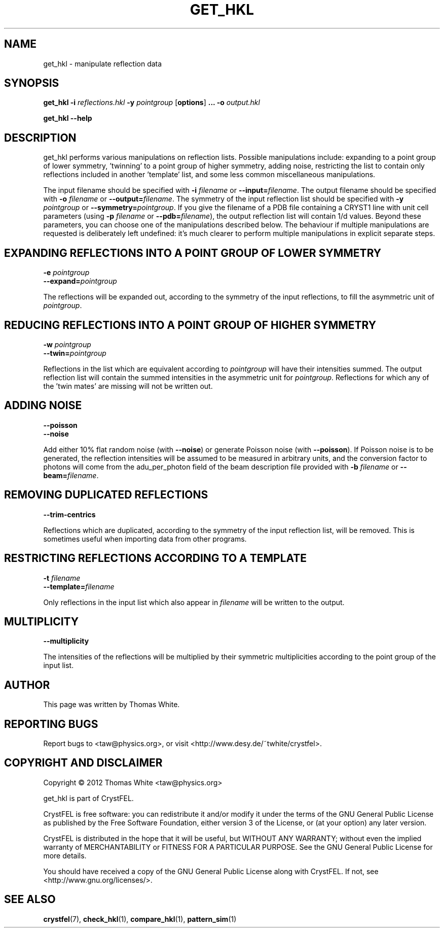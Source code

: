 .\"
.\" get_hkl man page
.\"
.\" Copyright © 2012 Thomas White <taw@physics.org>
.\"
.\" Part of CrystFEL - crystallography with a FEL
.\"

.TH GET_HKL 1
.SH NAME
get_hkl \- manipulate reflection data
.SH SYNOPSIS
.PP
\fBget_hkl -i\fR \fIreflections.hkl\fR \fB-y\fR \fIpointgroup\fR [\fBoptions\fR] \fB...\fR \fB-o\fR \fIoutput.hkl\fR
.PP
\fBget_hkl --help\fR

.SH DESCRIPTION
get_hkl performs various manipulations on reflection lists.  Possible manipulations include: expanding to a point group of lower symmetry, 'twinning' to a point group of higher symmetry, adding noise, restricting the list to contain only reflections included in another 'template' list, and some less common miscellaneous manipulations.
.PP
The input filename should be specified with \fB-i\fR \fIfilename\fR or \fB--input=\fR\fIfilename\fR.  The output filename should be specified with \fB-o\fR \fIfilename\fR or \fB--output=\fR\fIfilename\fR.  The symmetry of the input reflection list should be specified with \fB-y\fR \fIpointgroup\fR or \fB--symmetry=\fR\fIpointgroup\fR.  If you give the filename of a PDB file containing a CRYST1 line with unit cell parameters (using \fB-p\fR \fIfilename\fR or \fB--pdb=\fR\fIfilename\fR), the output reflection list will contain 1/d values.  Beyond these parameters, you can choose one of the manipulations described below.  The behaviour if multiple manipulations are requested is deliberately left undefined: it's much clearer to perform multiple manipulations in explicit separate steps.

.SH EXPANDING REFLECTIONS INTO A POINT GROUP OF LOWER SYMMETRY
.PD 0
.IP "\fB-e\fR \fIpointgroup\fR"
.IP \fB--expand=\fR\fIpointgroup\fR
.PD 1
.PP
The reflections will be expanded out, according to the symmetry of the input reflections, to fill the asymmetric unit of \fIpointgroup\fR.

.SH REDUCING REFLECTIONS INTO A POINT GROUP OF HIGHER SYMMETRY
.PD 0
.IP "\fB-w\fR \fIpointgroup\fR"
.IP \fB--twin=\fR\fIpointgroup\fR
.PD 1
.PP
Reflections in the list which are equivalent according to \fIpointgroup\fR will have their intensities summed.  The output reflection list will contain the summed intensities in the asymmetric unit for \fIpointgroup\fR.  Reflections for which any of the 'twin mates' are missing will not be written out.

.SH ADDING NOISE
.PD 0
.IP \fB--poisson\fR
.IP \fB--noise\fR
.PD 1
.PP
Add either 10% flat random noise (with \fB--noise\fR) or generate Poisson noise (with \fB--poisson\fR).  If Poisson noise is to be generated, the reflection intensities will be assumed to be measured in arbitrary units, and the conversion factor to photons will come from the adu_per_photon field of the beam description file provided with \fB-b\fR \fIfilename\fR or \fB--beam=\fR\fIfilename\fR.

.SH REMOVING DUPLICATED REFLECTIONS
.PD 0
.IP \fB--trim-centrics\fR
.PD 1
.PP
Reflections which are duplicated, according to the symmetry of the input reflection list, will be removed.  This is sometimes useful when importing data from other programs.

.SH RESTRICTING REFLECTIONS ACCORDING TO A TEMPLATE
.PD 0
.IP "\fB-t\fR \fIfilename\fR"
.IP \fB--template=\fR\fIfilename\fR
.PD 1
.PP
Only reflections in the input list which also appear in \fIfilename\fR will be written to the output.

.SH MULTIPLICITY
.PD 0
.IP \fB--multiplicity\fR
.PD 1
.PP
The intensities of the reflections will be multiplied by their symmetric multiplicities according to the point group of the input list.

.SH AUTHOR
This page was written by Thomas White.

.SH REPORTING BUGS
Report bugs to <taw@physics.org>, or visit <http://www.desy.de/~twhite/crystfel>.

.SH COPYRIGHT AND DISCLAIMER
Copyright © 2012 Thomas White <taw@physics.org>
.P
get_hkl is part of CrystFEL.
.P
CrystFEL is free software: you can redistribute it and/or modify it under the terms of the GNU General Public License as published by the Free Software Foundation, either version 3 of the License, or (at your option) any later version.
.P
CrystFEL is distributed in the hope that it will be useful, but WITHOUT ANY WARRANTY; without even the implied warranty of MERCHANTABILITY or FITNESS FOR A PARTICULAR PURPOSE.  See the GNU General Public License for more details.
.P
You should have received a copy of the GNU General Public License along with CrystFEL.  If not, see <http://www.gnu.org/licenses/>.

.SH SEE ALSO
.BR crystfel (7),
.BR check_hkl (1),
.BR compare_hkl (1),
.BR pattern_sim (1)
